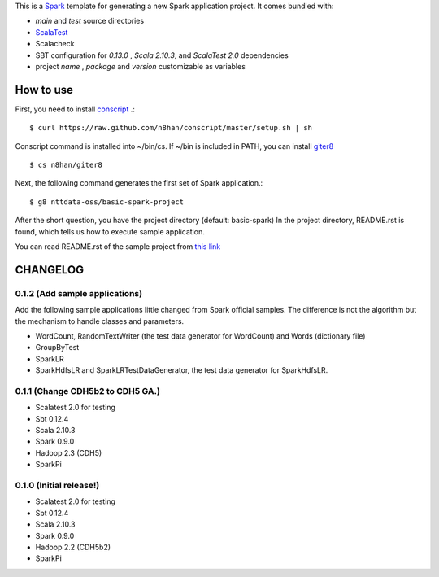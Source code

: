 This is a `Spark <https://spark.incubator.apache.org/>`_ template for generating a new Spark application project.
It comes bundled with:

* *main* and *test* source directories
* `ScalaTest <http://www.scalatest.org/>`_
* Scalacheck
* SBT configuration for *0.13.0* , *Scala 2.10.3*, and *ScalaTest 2.0* dependencies
* project *name* , *package* and *version* customizable as variables

How to use
==========
First, you need to install `conscript <https://github.com/n8han/conscript>`_ .::

 $ curl https://raw.github.com/n8han/conscript/master/setup.sh | sh

Conscript command is installed into ~/bin/cs.
If ~/bin is included in PATH, you can install `giter8 <https://github.com/n8han/giter8>`_ ::

 $ cs n8han/giter8

Next, the following command generates the first set of Spark application.::

 $ g8 nttdata-oss/basic-spark-project

After the short question, you have the project directory (default: basic-spark)
In the project directory, README.rst is found, which tells us how to execute sample application.

You can read README.rst of the sample project from `this link <https://github.com/nttdata-oss/basic-spark-project.g8/blob/master/src/main/g8/README.rst>`_


CHANGELOG
=========

0.1.2 (Add sample applications)
---------------------------------
Add the following sample applications little changed from Spark official samples.
The difference is not the algorithm but the mechanism to handle classes and parameters.

* WordCount, RandomTextWriter (the test data generator for WordCount) and Words (dictionary file)
* GroupByTest
* SparkLR
* SparkHdfsLR and SparkLRTestDataGenerator, the test data generator for SparkHdfsLR.

0.1.1 (Change CDH5b2 to CDH5 GA.)
---------------------------------
* Scalatest 2.0 for testing
* Sbt 0.12.4
* Scala 2.10.3
* Spark 0.9.0
* Hadoop 2.3 (CDH5)
* SparkPi

0.1.0 (Initial release!)
------------------------
* Scalatest 2.0 for testing
* Sbt 0.12.4
* Scala 2.10.3
* Spark 0.9.0
* Hadoop 2.2 (CDH5b2)
* SparkPi

.. vim: ft=rst tw=0 ts=2 sw=2 et
